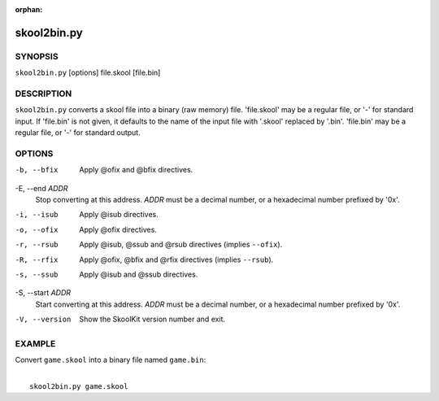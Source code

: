:orphan:

============
skool2bin.py
============

SYNOPSIS
========
``skool2bin.py`` [options] file.skool [file.bin]

DESCRIPTION
===========
``skool2bin.py`` converts a skool file into a binary (raw memory) file.
'file.skool' may be a regular file, or '-' for standard input. If 'file.bin' is
not given, it defaults to the name of the input file with '.skool' replaced by
'.bin'. 'file.bin' may be a regular file, or '-' for standard output.

OPTIONS
=======
-b, --bfix
  Apply @ofix and @bfix directives.

-E, --end `ADDR`
  Stop converting at this address. `ADDR` must be a decimal number, or a
  hexadecimal number prefixed by '0x'.

-i, --isub
  Apply @isub directives.

-o, --ofix
  Apply @ofix directives.

-r, --rsub
  Apply @isub, @ssub and @rsub directives (implies ``--ofix``).

-R, --rfix
  Apply @ofix, @bfix and @rfix directives (implies ``--rsub``).

-s, --ssub
  Apply @isub and @ssub directives.

-S, --start `ADDR`
  Start converting at this address. `ADDR` must be a decimal number, or a
  hexadecimal number prefixed by '0x'.

-V, --version
  Show the SkoolKit version number and exit.

EXAMPLE
=======
Convert ``game.skool`` into a binary file named ``game.bin``:

|
|   ``skool2bin.py game.skool``
